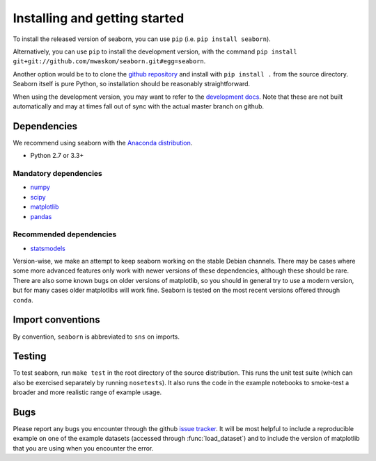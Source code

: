 .. _installing:

Installing and getting started
------------------------------

To install the released version of seaborn, you can use ``pip`` (i.e. ``pip install seaborn``). 

Alternatively, you can use ``pip`` to install the development version, with the command ``pip install git+git://github.com/mwaskom/seaborn.git#egg=seaborn``.

Another option would be to to clone the `github repository <https://github.com/mwaskom/seaborn>`_ and install with ``pip install .`` from the source directory. Seaborn itself is pure Python, so installation should be reasonably straightforward.

When using the development version, you may want to refer to the `development docs <http://stanford.edu/~mwaskom/software/seaborn-dev/>`_. Note that these are not built automatically and may at times fall out of sync with the actual master branch on github.

Dependencies 
~~~~~~~~~~~~

We recommend using seaborn with the `Anaconda distribution <https://store.continuum.io/cshop/anaconda/>`_.

-  Python 2.7 or 3.3+

Mandatory dependencies
^^^^^^^^^^^^^^^^^^^^^^

-  `numpy <http://www.numpy.org/>`__

-  `scipy <http://www.scipy.org/>`__

-  `matplotlib <matplotlib.sourceforge.net>`__

-  `pandas <http://pandas.pydata.org/>`__

Recommended dependencies
^^^^^^^^^^^^^^^^^^^^^^^^

-  `statsmodels <http://statsmodels.sourceforge.net/>`__

Version-wise, we make an attempt to keep seaborn working on the stable Debian
channels. There may be cases where some more advanced features only work with
newer versions of these dependencies, although these should be rare. There are
also some known bugs on older versions of matplotlib, so you should in general
try to use a modern version, but for many cases older matplotlibs will work
fine.  Seaborn is tested on the most recent versions offered through ``conda``.

Import conventions
~~~~~~~~~~~~~~~~~~

By convention, ``seaborn`` is abbreviated to ``sns`` on imports.

Testing
~~~~~~~

To test seaborn, run ``make test`` in the root directory of the source
distribution. This runs the unit test suite (which can also be exercised
separately by running ``nosetests``). It also runs the code in the example 
notebooks to smoke-test a broader and more realistic range of example usage.

Bugs
~~~~

Please report any bugs you encounter through the github `issue tracker
<https://github.com/mwaskom/seaborn/issues/new>`_. It will be most helpful to
include a reproducible example on one of the example datasets (accessed through
:func:`load_dataset`) and to include the version of matplotlib that you are
using when you encounter the error.
